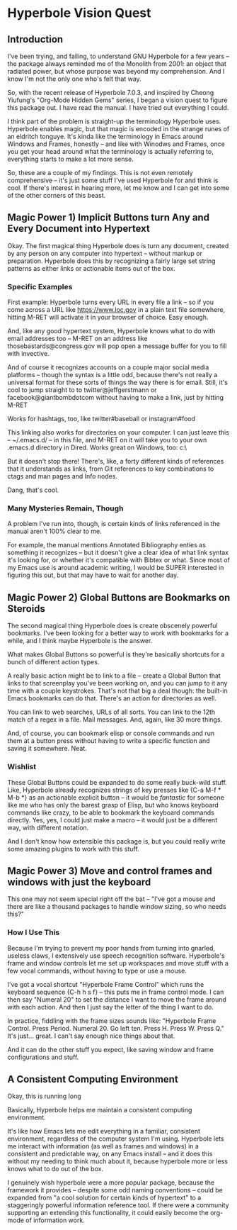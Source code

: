 * Hyperbole Vision Quest

** Introduction

I've been trying, and failing, to understand GNU Hyperbole for a few years --
the package always reminded me of the Monolith from 2001: an object that
radiated power, but whose purpose was beyond my comprehension. And I know I'm
not the only one who's felt that way.

So, with the recent release of Hyperbole 7.0.3, and inspired by Cheong
Yiufung's "Org-Mode Hidden Gems" series, I began a vision quest to figure this
package out. I have read the manual. I have tried out everything I could. 

I think part of the problem is straight-up the terminology Hyperbole uses.
Hyperbole enables magic, but that magic is encoded in the strange runes of an
eldritch tonguye. It's kinda like the terminology in Emacs around Windows and
Frames, honestly -- and like with Winodws and Frames, once you get your head
around what the terminology is actually referring to, everything starts to make
a lot more sense.

So, these are a couple of my findings. This is not even remotely comprehensive
-- it's just some stuff I've used Hyperbole for and think is cool. If there's
interest in hearing more, let me know and I can get into some of the other
corners of this beast.

** Magic Power 1) Implicit Buttons turn Any and Every Document into Hypertext

Okay. The first magical thing Hyperbole does is turn any document, created by
any person on any computer into hypertext -- without markup or preparation.
Hyperbole does this by recognizing a fairly large set string patterns as either
links or actionable items out of the box.

*** Specific Examples

First example: Hyperbole turns every URL in every file a link -- so if you
come across a URL like https://www.loc.gov in a plain text file somewhere,
hitting M-RET will activate it in your browser of choice. Easy enough.

And, like any good hypertext system, Hyperbole knows what to do with email
addresses too -- M-RET on an address like thosebastards@congress.gov will pop
open a message buffer for you to fill with invective.

And of course it recognizes accounts on a couple major social media platforms
-- though the syntax is a little odd, because there's not really a universal
format for these sorts of things the way there is for email. Still, it's cool
to jump straight to to twitter@jeffgerstmann or facebook@giantbombdotcom
without having to make a link, just by hitting M-RET

Works for hashtags, too, like twitter#baseball or instagram#food

This linking also works for directories on your computer. I can just leave this
-- ~/.emacs.d/ -- in this file, and M-RET on it will take you to your own
.emacs.d directory in Dired. Works great on Windows, too: c:\Windows\

But it doesn't stop there! There's, like, a forty different kinds of references
that it understands as links, from Git references to key combinations to ctags
and man pages and Info nodes. 

Dang, that's cool.

*** Many Mysteries Remain, Though

A problem I've run into, though, is certain kinds of links referenced in the
manual aren't 100% clear to me.

For example, the manual mentions Annotated Bibliography enties as something it
recognizes -- but it doesn't give a clear idea of what link syntax it's looking
for, or whether it's compatible with Bibtex or what. Since most of my Emacs use
is around academic writing, I would be SUPER interested in figuring this out,
but that may have to wait for another day.

** Magic Power 2) Global Buttons are Bookmarks on Steroids

The second magical thing Hyperbole does is create obscenely powerful bookmarks.
I've been looking for a better way to work with bookmarks for a while, and I
think maybe Hyperbole is the answer.

What makes Global Buttons so powerful is they're basically shortcuts for a
bunch of different action types. 

A really basic action might be to link to a file -- create a Global Button that
links to that screenplay you've been working on, and you can jump to it any
time with a couple keystrokes. That's not that big a deal though: the built-in
Emacs bookmarks can do that. There's an action for directories as well.

You can link to web searches, URLs of all sorts. You can link to the 12th match
of a regex in a file. Mail messages. And, again, like 30 more things.

And, of course, you can bookmark elisp or console commands and run them at a
button press without having to write a specific function and saving it
somewhere. Neat.

*** Wishlist

These Global Buttons could be expanded to do some really buck-wild stuff. Like,
Hyperbole already recognizes strings of key presses like {C-a M-f * M-b *} as
an actionable explicit button -- it would be /fantastic/ for someone like me
who has only the barest grasp of Elisp, but who knows keyboard commands like
crazy, to be able to bookmark the keyboard commands directly. Yes, yes, I could
just make a macro -- it would just be a different way, with different notation.

And I don't know how extensible this package is, but you could really write
some amazing plugins to work with this stuff.

** Magic Power 3) Move and control frames and windows with just the keyboard

This one may not seem special right off the bat -- "I've got a mouse and there
are like a thousand packages to handle window sizing, so who needs this?"

*** How I Use This

Because I'm trying to prevent my poor hands from turning into gnarled, useless
claws, I extensively use speech recognition software. Hyperbole's frame and
window controls let me set up workspaces and move stuff with a few vocal
commands, without having to type or use a mouse. 

I've got a vocal shortcut "Hyperbole Frame Control" which runs the keyboard
sequence {C-h h s f} -- this puts me in frame control mode. I can then say
"Numeral 20" to set the distance I want to move the frame around with each
action. And then I just say the letter of the thing I want to do. 

In practice, fiddling with the frame sizes sounds like: "Hyperbole Frame
Control. Press Period. Numeral 20. Go left ten. Press H. Press W. Press Q." It's
just... great. I can't say enough nice things about that. 

And it can do the other stuff you expect, like saving window and frame
configurations and stuff.

** A Consistent Computing Environment
 
Okay, this is running long

Basically, Hyperbole helps me maintain a consistent computing environment.

It's like how Emacs lets me edit everything in a familiar, consistent
environment, regardless of the computer system I'm using. Hyperbole lets me
interact with information (as well as frames and windows) in a consistent and
predictable way, on any Emacs install -- and it does this without my needing to
think much about it, because hyperbole more or less knows what to do out of the
box. 

I genuinely wish hyperbole were a more popular package, because the framework
it provides -- despite some odd naming conventions -- could be expanded from "a
cool solution for certain kinds of hypertext" to a staggeringly powerful
information reference tool. If there were a community supporting an extending
this functionality, it could easily become the org-mode of information work.
